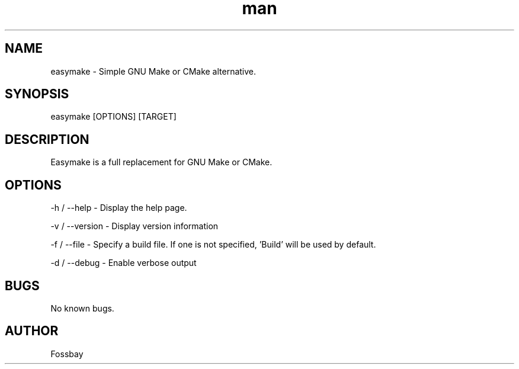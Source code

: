 .\" Manpage for easymake

.TH man 1 "14 January 2021" "1.0" "easymake manpage"
.SH NAME
easymake \- Simple GNU Make or CMake alternative.
.SH SYNOPSIS
easymake [OPTIONS] [TARGET]
.SH DESCRIPTION
Easymake is a full replacement for GNU Make or CMake.
.SH OPTIONS
-h / --help - Display the help page.

-v / --version - Display version information

-f / --file - Specify a build file. If one is not specified, 'Build' will be used by default.

-d / --debug - Enable verbose output

.SH BUGS
No known bugs.
.SH AUTHOR
Fossbay
